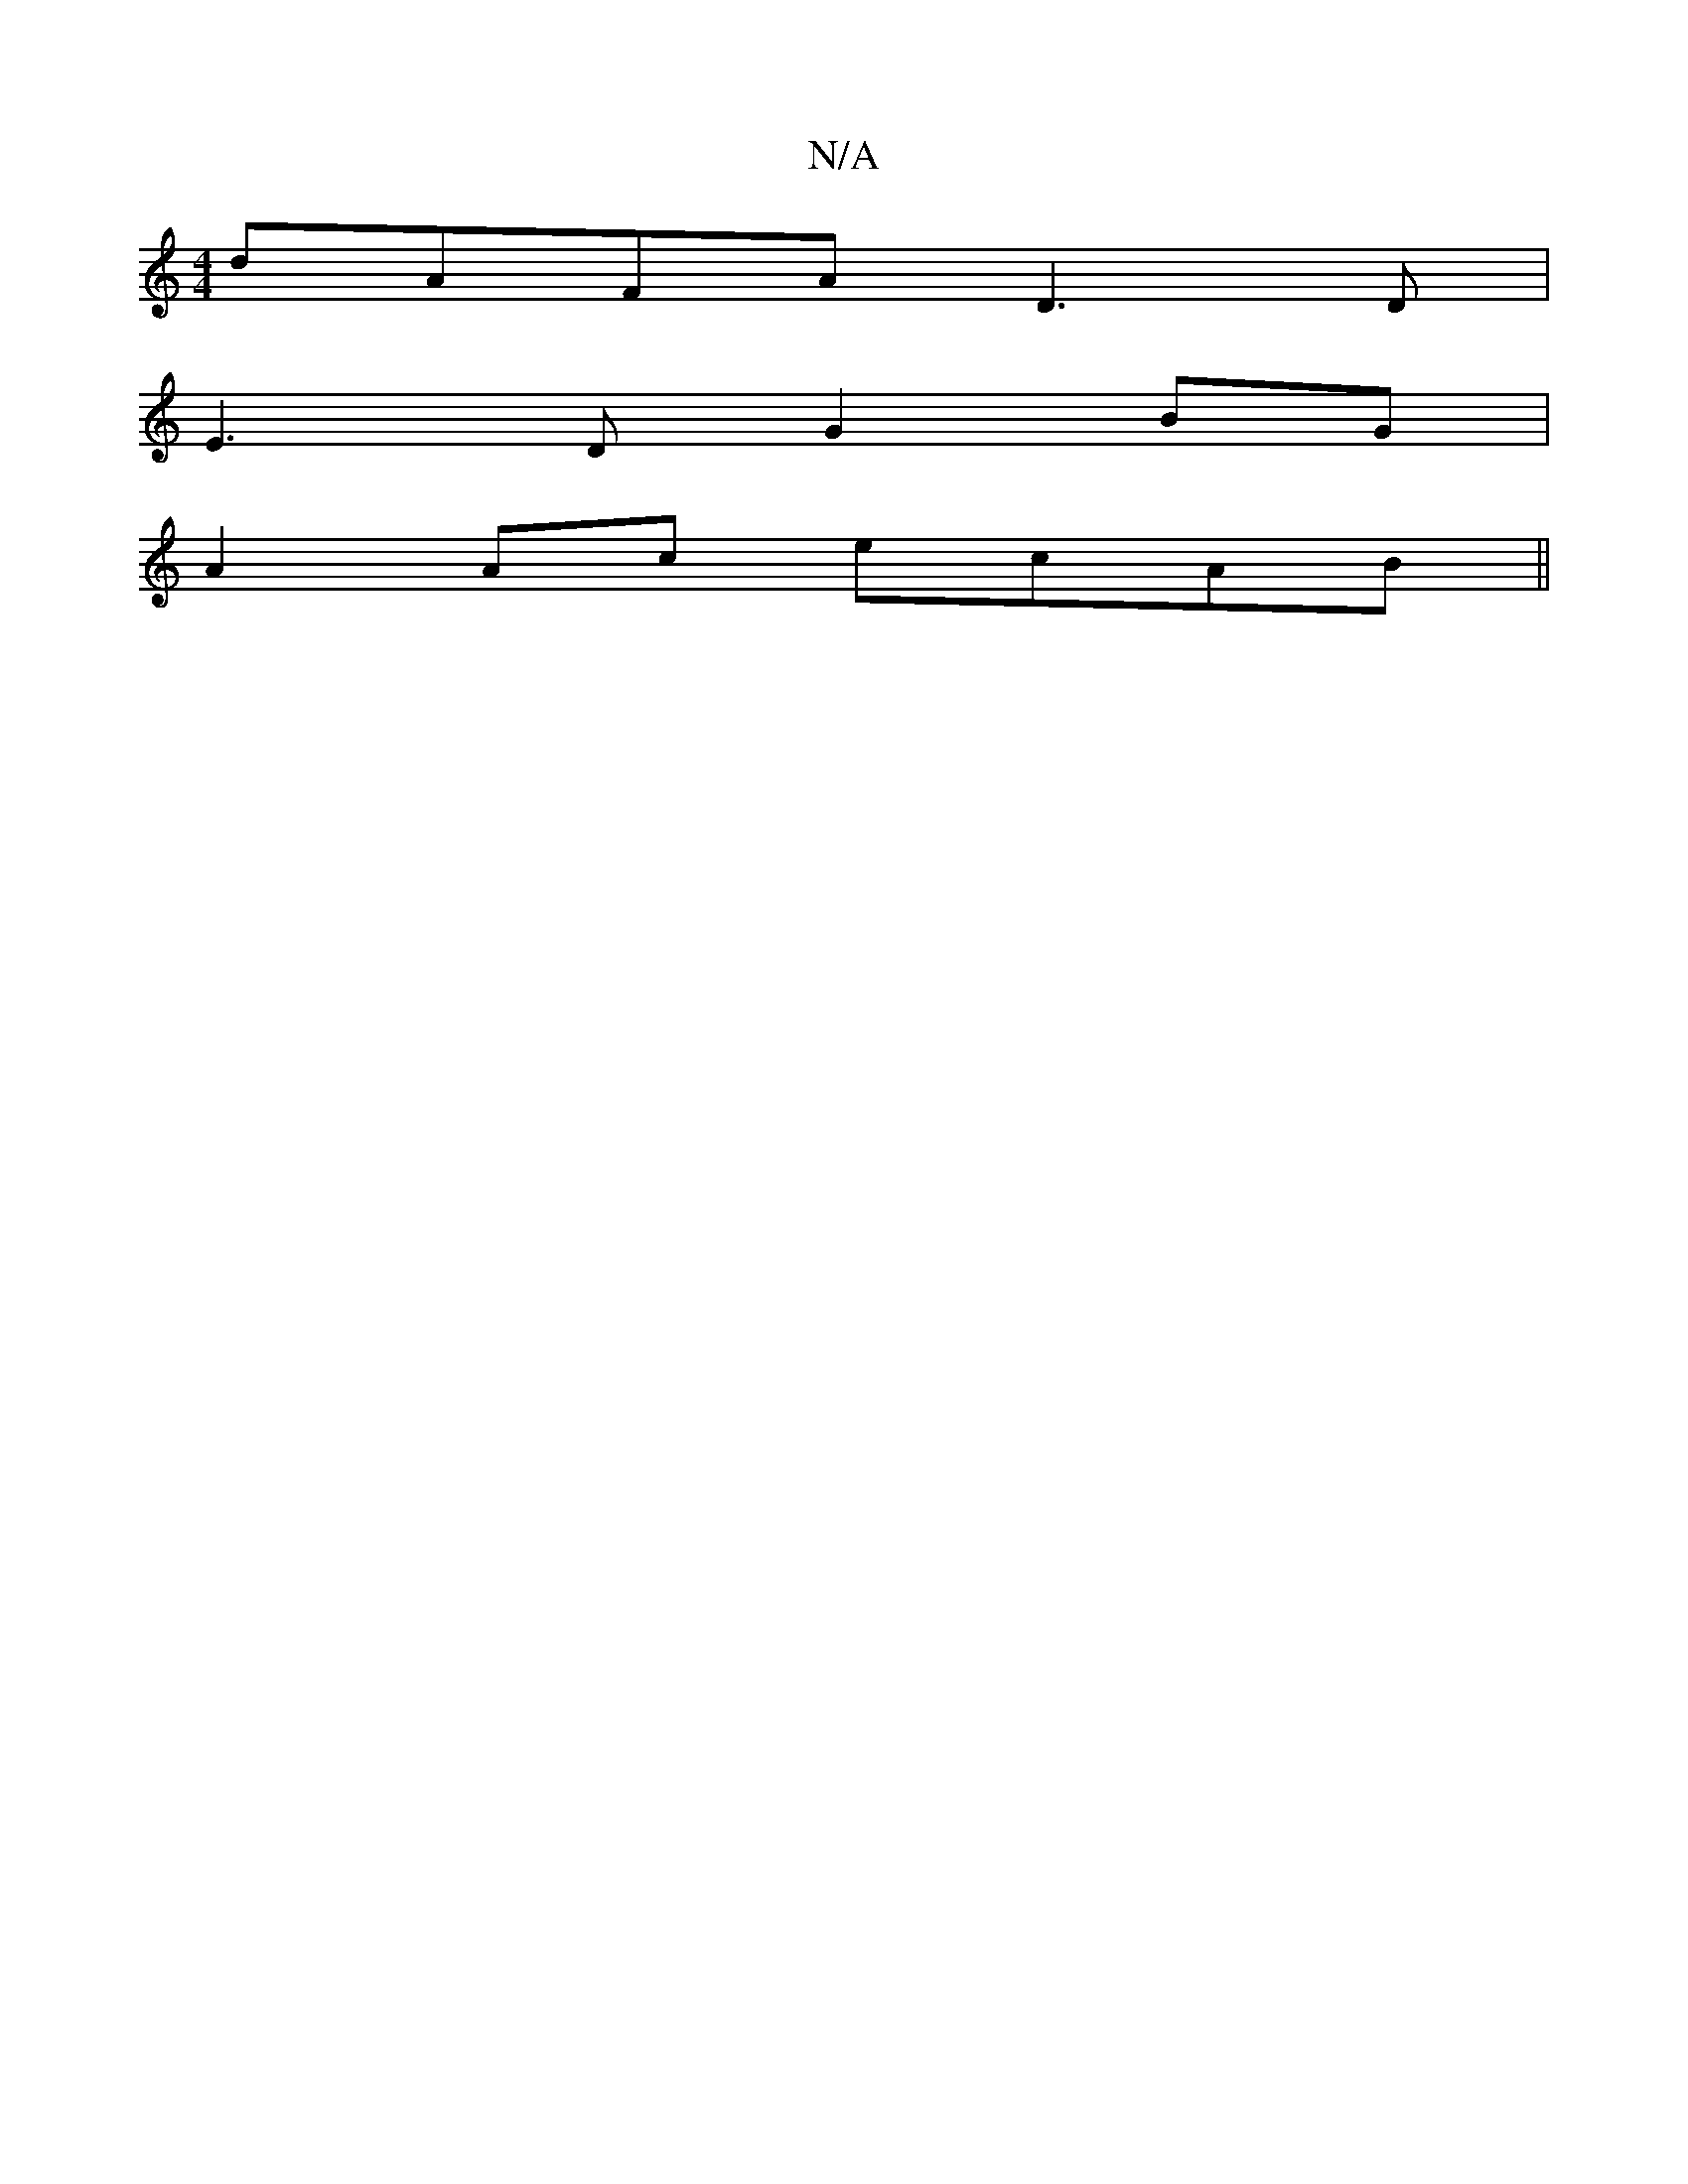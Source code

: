 X:1
T:N/A
M:4/4
R:N/A
K:Cmajor
 dAFA D3 D |
E3 D G2 BG |
A2 Ac ecAB ||

d2g|fag a2:|

|: c>A (3 =G F2 :|
|: d>e |[Bd>d (3Bcd | c>B d/<d/c/}d>B e>f | f/2e/ e/ z ec/B/ E/G/D | (3EFG A>G D2:|
fd|efdf eaAa :|2 gagf gage | agec (3afd | 